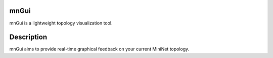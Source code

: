 mnGui
=====

mnGui is a lightweight topology visualization tool.

Description
===============

mnGui aims to provide real-time graphical feedback on your current MiniNet topology.